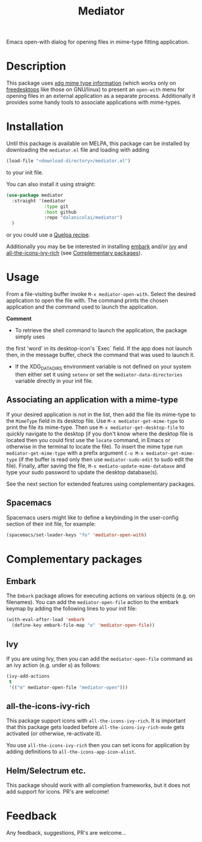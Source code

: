 #+TITLE: Mediator

Emacs open-with dialog for opening files in mime-type fitting application.

* Description
  This package uses [[https://specifications.freedesktop.org/desktop-entry-spec/0.9.5/ar01s07.html][xdg mime type information]] (which works only on
  [[https://www.freedesktop.org/wiki/][freedesktops]] like those on GNU/linux) to present an =open-with= menu for
  opening files in an external application as a separate process. Additionally
  it provides some handy tools to associate applications with mime-types.

* Installation
  Until this package is available on MELPA, this package can be installed by
  downloading the =mediator.el= file and loading with adding
 #+begin_src emacs-lisp
   (load-file "<download-directory>/mediator.el")
 #+end_src 
 to your init file.
 
 You can also install it using straight:
#+BEGIN_SRC emacs-lisp
(use-package mediator
  :straight '(mediator
              :type git
              :host github
              :repo "dalanicolai/mediator") 
  )
#+END_SRC
 or you could use a [[https://github.com/quelpa/quelpa][Quelpa recipe]].

 Additionally you may be be interested in installing [[https://github.com/oantolin/embark][embark]] and/or [[https://github.com/abo-abo/swiper][ivy]] and
 [[https://github.com/seagle0128/all-the-icons-ivy-rich][all-the-icons-ivy-rich]] (see [[https://github.com/dalanicolai/mediator#complementary-packages][Complementary packages]]).

* Usage
From a file-visiting buffer invoke =M-x mediator-open-with=. Select the desired
application to open the file with. The command prints the chosen application and
the command used to launch the application.

*Comment*
- To retrieve the shell command to launch the application, the package simply uses
the first 'word' in its desktop-icon's `Exec` field. If the app does not launch
then, in the message buffer, check the command that was used to launch it.
- If the XDG_DATA_DIRS environment variable is not defined on your system then
  either set it using =setenv= or set the =mediator-data-directories= variable
  directly in your init file.

** Associating an application with a mime-type
If your desired application is not in the list, then add the file its mime-type
to the =MimeType= field in its desktop file. Use =M-x mediator-get-mime-type= to
print the file its mime-type. Then use =M-x mediator-get-desktop-file= to
quickly navigate to the desktop (if you don't know where the desktop file is
located then you could first use the =locate= command, in Emacs or otherwise in
the terminal to locate the file). To insert the mime type run
=mediator-get-mime-type= with a prefix argument =C-u M-x mediator-get-mime-type=
(if the buffer is read only then use =mediator-sudo-edit= to sudo edit the
file). Finally, after saving the file, =M-x mediato-update-mime-database= and
type your sudo password to update the desktop database(s).

See the next section for extended features using complementary packages.

** Spacemacs
Spacemacs users might like to define a keybinding in the user-config section of their
init file, for example:
#+begin_src emacs-lisp
  (spacemacs/set-leader-keys "fo" 'mediator-open-with)
#+end_src

* Complementary packages 
** Embark
   The =Embark= package allows for executing actions on various objects (e.g. on
   filenames). You can add the =mediator-open-file= action to the embark keymap by
   adding the following lines to your init file:
  #+begin_src emacs-lisp
  (with-eval-after-load 'embark
    (define-key embark-file-map "o" 'mediator-open-file))
  #+end_src 

** Ivy
If you are using Ivy, then you can add the =mediator-open-file= command as
an ivy action (e.g. under =m=) as follows:
#+begin_src emacs-lisp
  (ivy-add-actions
   t
   '(("m" mediator-open-file "mediator-open")))
   #+end_src
   
** all-the-icons-ivy-rich
   This package support icons with =all-the-icons-ivy-rich=. It is important
   that this package gets loaded before =all-the-icons-ivy-rich-mode= gets
   activated (or otherwise, re-activate it).
   
   You use =all-the-icons-ivy-rich= then you can set icons for application
   by adding definitions to =all-the-icons-app-icon-alist=.

** Helm/Selectrum etc.
   This package should work with all completion frameworks, but it does not add support for icons.
   PR's are welcome!

* Feedback
  Any feedback, suggestions, PR's are welcome...
